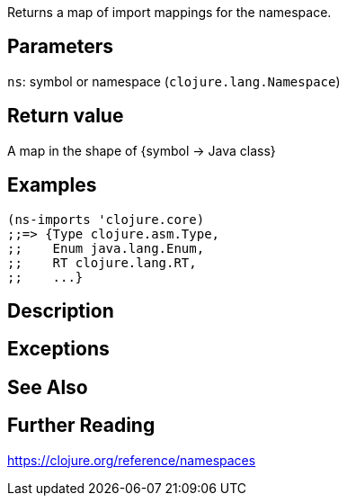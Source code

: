 :source-language: clojure
Returns a map of import mappings for the namespace.

== Parameters
`ns`: symbol or namespace (`clojure.lang.Namespace`)


== Return value
A map in the shape of {symbol -> Java class}


== Examples
[source]
----
(ns-imports 'clojure.core)
;;=> {Type clojure.asm.Type,
;;    Enum java.lang.Enum,
;;    RT clojure.lang.RT,
;;    ...}
----


== Description


== Exceptions


== See Also


== Further Reading
https://clojure.org/reference/namespaces
